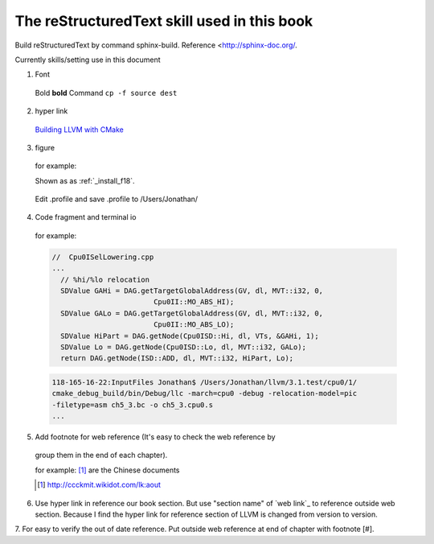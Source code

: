 The reStructuredText skill used in this book
=============================================

Build reStructuredText by command sphinx-build. 
Reference <http://sphinx-doc.org/.

Currently skills/setting use in this document

1. Font
  Bold **bold**
  Command ``cp -f source dest``

2. hyper link
  `Building LLVM with CMake`_
    .. _Building LLVM with CMake: http://llvm.org/docs/CMake.html?highlight=cmake

3. figure

  for example:
  
  Shown as as :ref:`_install_f18`.
  
  .. _install_f18: 
  .. figure:: Fig/install/18.png
    :height: 175 px
    :width: 1020 px
    :scale: 50 %
    :align: center
  
    Edit .profile and save .profile to /Users/Jonathan/

4. Code fragment and terminal io

  for example:

  .. code-block:: c++
  
    //  Cpu0ISelLowering.cpp
    ...
      // %hi/%lo relocation
      SDValue GAHi = DAG.getTargetGlobalAddress(GV, dl, MVT::i32, 0,
                            Cpu0II::MO_ABS_HI);
      SDValue GALo = DAG.getTargetGlobalAddress(GV, dl, MVT::i32, 0,
                            Cpu0II::MO_ABS_LO);
      SDValue HiPart = DAG.getNode(Cpu0ISD::Hi, dl, VTs, &GAHi, 1);
      SDValue Lo = DAG.getNode(Cpu0ISD::Lo, dl, MVT::i32, GALo);
      return DAG.getNode(ISD::ADD, dl, MVT::i32, HiPart, Lo);

  .. code-block:: bash
  
    118-165-16-22:InputFiles Jonathan$ /Users/Jonathan/llvm/3.1.test/cpu0/1/
    cmake_debug_build/bin/Debug/llc -march=cpu0 -debug -relocation-model=pic 
    -filetype=asm ch5_3.bc -o ch5_3.cpu0.s
    ...

5. Add footnote for web reference (It's easy to check the web reference by 
  group them in the end of each chapter).

  for example:
  [#]_ are the Chinese documents

  .. [#] http://ccckmit.wikidot.com/lk:aout

6. Use hyper link in reference our book section. But use "section name" of 
   `web link`_ to reference outside web section. Because I find the hyper link 
   for reference section of LLVM is changed from version to version.

7. For easy to verify the out of date reference. 
Put outside web reference at end of chapter with footnote [#].

